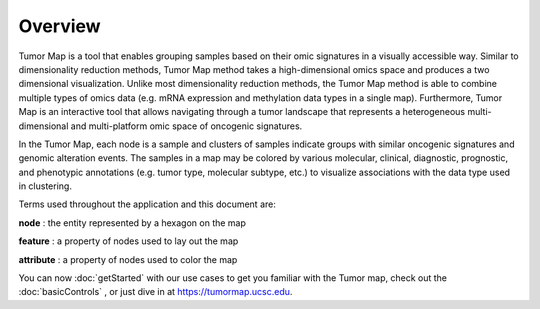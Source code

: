 
Overview
========

Tumor Map is a tool that enables grouping samples based on their omic signatures
in a visually accessible way. Similar to dimensionality reduction methods, Tumor
Map method takes a high-dimensional omics space and produces a two dimensional
visualization. Unlike most dimensionality reduction methods, the Tumor Map
method is able to combine multiple types of omics data (e.g. mRNA expression and
methylation data types in a single map). Furthermore, Tumor Map is an
interactive tool that allows navigating through a tumor landscape that
represents a heterogeneous multi-dimensional and multi-platform omic space of
oncogenic signatures.

In the Tumor Map, each node is a sample and clusters of samples indicate groups
with similar oncogenic signatures and genomic alteration events. The samples in
a map may be colored by various molecular, clinical, diagnostic, prognostic, and
phenotypic annotations (e.g. tumor type, molecular subtype, etc.) to visualize
associations with the data type used in clustering.

Terms used throughout the application and this document are:

**node** : the entity represented by a hexagon on the map

**feature** : a property of nodes used to lay out the map

**attribute** : a property of nodes used to color the map

You can now
:doc:`getStarted`
with our use cases to get you familiar with the Tumor map, check out the
:doc:`basicControls`
, or just dive in at
https://tumormap.ucsc.edu.


